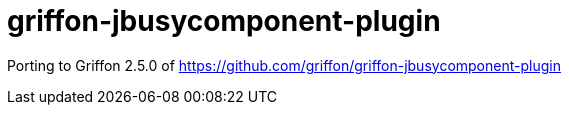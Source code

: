 = griffon-jbusycomponent-plugin

:project-name: griffon-jbusycomponent-plugin

Porting to Griffon 2.5.0 of https://github.com/griffon/griffon-jbusycomponent-plugin

